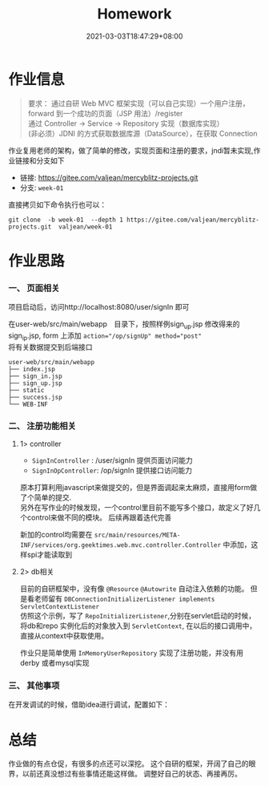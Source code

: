 #+title: Homework
#+date:  2021-03-03T18:47:29+08:00
#+weight: 1

* 作业信息

#+begin_quote
  要求：
  通过自研 Web MVC 框架实现（可以自己实现）一个用户注册，forward 到一个成功的页面（JSP 用法）/register \\
  通过 Controller -> Service -> Repository 实现（数据库实现） \\
  (非必须）JDNI 的方式获取数据库源（DataSource），在获取 Connection
#+end_quote

  作业复用老师的架构，做了简单的修改，实现页面和注册的要求，jndi暂未实现,作业链接和分支如下
  - 链接: https://gitee.com/valjean/mercyblitz-projects.git 
  - 分支: ~week-01~
    
  直接拷贝如下命令执行也可以：

#+begin_src shell
git clone  -b week-01  --depth 1 https://gitee.com/valjean/mercyblitz-projects.git  valjean/week-01
#+end_src
    
  
* 作业思路

*** 一、 页面相关
    
    项目启动后，访问http://localhost:8080/user/signIn 即可
    
    在user-web/src/main/webapp　目录下，按照样例sign_up.jsp 修改得来的sign_ip.jsp, form 上添加 ~action="/op/signUp" method="post"~ \\
    将有关数据提交到后端接口 
    
    
    #+begin_src shell
user-web/src/main/webapp
├── index.jsp
├── sign_in.jsp
├── sign_up.jsp
├── static
├── success.jsp
└── WEB-INF
    #+end_src

*** 二、 注册功能相关
**** 1> controller
    - ~SignInController~ : /user/signIn  提供页面访问能力
    - ~SignInOpController~: /op/signIn   提供接口访问能力
      
    原本打算利用javascript来做提交的，但是界面调起来太麻烦，直接用form做了个简单的提交. \\
    另外在写作业的时候发现，一个control里目前不能写多个接口，故定义了好几个control来做不同的模块。 后续再跟着迭代完善
    
    新加的control均需要在 ~src/main/resources/META-INF/services/org.geektimes.web.mvc.controller.Controller~ 中添加，这样spi才能读取到
    
**** 2> db相关
     目前的自研框架中，没有像 ~@Resource~ ~@Autowrite~ 自动注入依赖的功能。 但是看老师留有 ~DBConnectionInitializerListener implements ServletContextListener~  \\
     仿照这个示例，写了 ~RepoInitializerListener~,分别在servlet启动的时候，将db和repo 实例化后的对象放入到 ~ServletContext~, 在以后的接口调用中，直接从context中获取使用。

     作业只是简单使用 ~InMemoryUserRepository~ 实现了注册功能，并没有用derby 或者mysql实现
     
*** 三、 其他事项
    在开发调试的时候，借助idea进行调试，配置如下：
    [[file:../images/idea-jar-cnf.png]]
     
* 总结

  作业做的有点仓促，有很多的点还可以深挖。 这个自研的框架，开阔了自己的眼界，以前还真没想过有些事情还能这样做。 
  调整好自己的状态、再接再厉。

